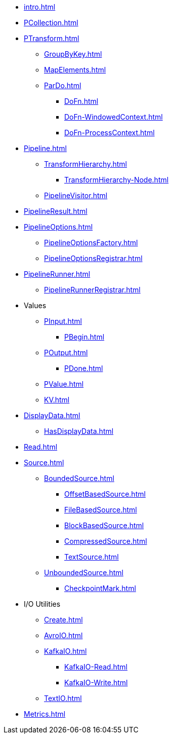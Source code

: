 * xref:intro.adoc[]

* xref:PCollection.adoc[]

* xref:PTransform.adoc[]
** xref:GroupByKey.adoc[]
** xref:MapElements.adoc[]
** xref:ParDo.adoc[]
*** xref:DoFn.adoc[]
*** xref:DoFn-WindowedContext.adoc[]
*** xref:DoFn-ProcessContext.adoc[]

* xref:Pipeline.adoc[]
** xref:TransformHierarchy.adoc[]
*** xref:TransformHierarchy-Node.adoc[]
** xref:PipelineVisitor.adoc[]
* xref:PipelineResult.adoc[]

* xref:PipelineOptions.adoc[]
** xref:PipelineOptionsFactory.adoc[]
** xref:PipelineOptionsRegistrar.adoc[]

* xref:PipelineRunner.adoc[]
** xref:PipelineRunnerRegistrar.adoc[]

* Values
** xref:PInput.adoc[]
*** xref:PBegin.adoc[]
** xref:POutput.adoc[]
*** xref:PDone.adoc[]
** xref:PValue.adoc[]
** xref:KV.adoc[]

* xref:DisplayData.adoc[]
** xref:HasDisplayData.adoc[]

* xref:Read.adoc[]
* xref:Source.adoc[]
** xref:BoundedSource.adoc[]
*** xref:OffsetBasedSource.adoc[]
*** xref:FileBasedSource.adoc[]
*** xref:BlockBasedSource.adoc[]
*** xref:CompressedSource.adoc[]
*** xref:TextSource.adoc[]
** xref:UnboundedSource.adoc[]
*** xref:CheckpointMark.adoc[]

* I/O Utilities
** xref:Create.adoc[]
** xref:AvroIO.adoc[]
** xref:KafkaIO.adoc[]
*** xref:KafkaIO-Read.adoc[]
*** xref:KafkaIO-Write.adoc[]
** xref:TextIO.adoc[]

* xref:Metrics.adoc[]

